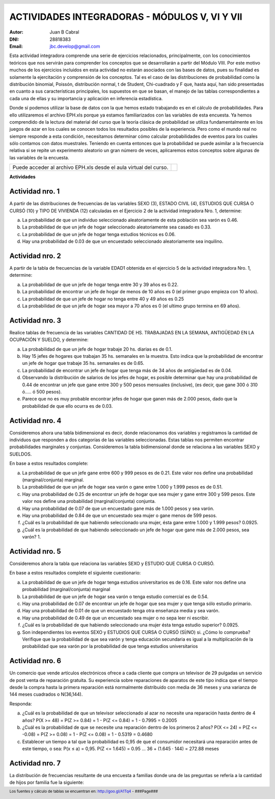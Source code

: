 .. =============================================================================
.. ROLES AND INLINE IMAGES
.. =============================================================================

.. role:: underline
.. role:: strike

.. |hamster| image:: imgs/hamster.png
                :scale: 15 %


.. =============================================================================
.. HEADER
.. =============================================================================

.. header::
    .. image:: imgs/head.png
        :scale: 100 %


.. =============================================================================
.. ACTIVITIES
.. =============================================================================

================================================
ACTIVIDADES INTEGRADORAS  - MÓDULOS  V, VI Y VII
================================================

:Autor: Juan B Cabral
:DNI: 28818383
:Email: jbc.develop@gmail.com


Esta actividad integradora comprende una serie de ejercicios relacionados,
principalmente, con los conocimientos teóricos que nos servirán para comprender
los conceptos que se desarrollarán a partir del Módulo VIII. Por este motivo
muchos de los ejercicios incluidos en esta actividad no estarán asociados con
las bases de datos, pues su finalidad es solamente la ejercitación y
comprensión de los conceptos. Tal es el caso de las distribuciones de
probabilidad como la distribución binomial, Poissón, distribución normal,
t de Student, Chi-cuadrado y F que, hasta aquí, han sido presentadas en cuanto
a sus características principales, los supuestos en que se basan, el manejo de
las tablas correspondientes a cada una de ellas y su importancia y aplicación
en inferencia estadística.

Donde sí podemos utilizar la base de datos con la que hemos estado trabajando
es en el cálculo de probabilidades. Para ello utilizaremos el archivo EPH.xls
porque ya estamos familiarizados con las variables de esta encuesta. Ya hemos
comprendido de la lectura del material del curso que la teoría clásica de
probabilidad se utiliza fundamentalmente en los juegos de azar en los cuales
se conocen todos los resultados posibles de la experiencia. Pero como el mundo
real no siempre responde a esta condición, necesitamos determinar cómo calcular
probabilidades de eventos para los cuales sólo contamos con datos muestrales.
Teniendo en cuenta entonces que la probabilidad se puede asimilar a la
frecuencia relativa si se repite un experimento aleatorio un gran número de
veces, aplicaremos estos conceptos sobre algunas de las variables de la
encuesta.

.. class:: dedication

+----------------------------------+-------------------------+
|                                  | .. image:: imgs/arr.png |
| Puede acceder al archivo EPH.xls |     :align: right       |
| desde el aula virtual del curso. |     :scale: 100 %       |
|                                  |                         |
+----------------------------------+-------------------------+


**Actividades**


|hamster| Actividad nro. 1
--------------------------

A partir de las distribuciones de frecuencias de las variables SEXO (3),
ESTADO CIVIL (4), ESTUDIOS QUE CURSA O CURSÓ (10) y TIPO DE VIVIENDA (12)
calculadas en el Ejercicio 2 de la actividad integradora Nro. 1, determine:

.. image:: imgs/note1.png
    :align: right
    :scale: 100 %

a) La probabilidad de que un individuo seleccionado aleatoriamente de esta
   población sea varón es :underline:`0.46`.
b) La probabilidad de que un jefe de hogar seleccionado aleatoriamente sea
   casado es :underline:`0.33`.
c) La probabilidad de que un jefe de hogar tenga estudios técnicos
   es :underline:`0.06`.
d) Hay una probabilidad de :underline:`0.03` de que un encuestado seleccionado
   aleatoriamente sea inquilino.


|hamster| Actividad nro. 2
--------------------------

A partir de la tabla de frecuencias de la variable EDAD1 obtenida en el
ejercicio 5 de la actividad integradora Nro. 1, determine:

a) La probabilidad de que un jefe de hogar tenga entre 30 y 39
   años es :underline:`0.22`.
b) La probabilidad de encontrar un jefe de hogar de menos de 10 años es
   :underline:`0 (el primer grupo empieza con 10 años)`.
c) La probabilidad de que un jefe de hogar no tenga entre 40 y 49 años es
   :underline:`0.25`
d) La probabilidad de que un jefe de hogar sea mayor a 70 años es
   :underline:`0 (el ultimo grupo termina en 69 años)`.


|hamster| Actividad nro. 3
--------------------------

Realice tablas de frecuencia de las variables CANTIDAD DE HS.
TRABAJADAS EN LA SEMANA, ANTIGÜEDAD EN LA OCUPACIÓN Y SUELDO, y determine:

.. csv-table:: Cantidad de hs. trabajadas
    :header-rows: 1
    :file: tables/act3_cant_hs_tab.csv

.. csv-table:: Antigüedad en la ocupación
    :header-rows: 1
    :file: tables/act3_antig.csv

.. csv-table:: Sueldo
    :header-rows: 1
    :file: tables/act3_sueldo.csv


a) La probabilidad de que un jefe de hogar trabaje 20 hs. diarias es de
   :underline:`0.1`.
b) Hay 15 jefes de hogares que trabajan 35 hs. semanales en la muestra.
   Esto indica que la probabilidad de encontrar un jefe de hogar que trabaje
   35 hs. semanales es de :underline:`0.65`.
c) La probabilidad de encontrar un jefe de hogar que tenga más de 34 años de
   antigüedad es de :underline:`0.04`.
d) Observando la distribución de salarios de los jefes de hogar, es posible
   determinar que hay una probabilidad de
   :underline:`0.44` de encontrar un jefe que
   gane entre 300 y 500 pesos mensuales (inclusive),
   (es decir, que gane 300 ó 310 ó..... ó 500 pesos).
e) Parece que no es muy probable encontrar jefes de hogar que ganen más de
   2.000 pesos, dado que la probabilidad de que ello ocurra es de
   :underline:`0.03`.


|hamster| Actividad nro. 4
--------------------------

Consideremos ahora una tabla bidimensional es decir, donde relacionamos dos
variables y registramos la cantidad de individuos que responden a dos
categorías de las variables seleccionadas. Estas tablas nos permiten encontrar
probabilidades marginales y conjuntas. Consideremos la tabla bidimensional
donde se relaciona a las variables SEXO y SUELDOS.

En base a estos resultados complete:


.. csv-table:: Sexo X Sueldo
    :header-rows: 1
    :file: tables/act4_sexoXsueldo.csv


a) La probabilidad de que un jefe gane entre 600 y 999 pesos es de
   :underline:`0.21`. Este valor nos define una probabilidad (marginal/conjunta)
   :underline:`marginal`.
b) La probabilidad de que un jefe de hogar sea varón o gane entre 1.000 y 1.999
   pesos es de :underline:`0.51`.
c) Hay una probabilidad de :underline:`0.25` de encontrar un jefe de hogar que
   sea mujer y gane entre 300 y 599 pesos. Este valor nos define una
   probabilidad (marginal/conjunta) :underline:`conjunta`.
d) Hay una probabilidad de :underline:`0.07` de que un encuestado gane más de
   1.000 pesos y sea varón.
e) Hay una probabilidad de :underline:`0.84` de que un encuestado sea mujer o
   gane menos de 599 pesos.
f) ¿Cuál es la probabilidad de que habiendo seleccionado una mujer, ésta gane
   entre 1.000 y 1.999 pesos? :underline:`0.0925`.
g) ¿Cuál es la probabilidad de que habiendo seleccionado un jefe de hogar que
   gane más de 2.000 pesos, sea varón? :underline:`1`.


|hamster| Actividad nro. 5
--------------------------

Consideremos ahora la tabla que relaciona las variables SEXO y
ESTUDIO QUE CURSA O CURSÓ.

.. csv-table:: Estudio que cursa or cursó X Sexo
    :header-rows: 1
    :file: tables/act5_stud_sexo.csv

En base a estos resultados complete el siguiente cuestionario:

a) La probabilidad de que un jefe de hogar tenga estudios universitarios es de
   :underline:`0.16`. Este valor nos define una probabilidad (marginal/conjunta)
   :underline:`marginal`
b) La probabilidad de que un jefe de hogar sea varón o tenga estudio comercial
   es de :underline:`0.54`.
c) Hay una probabilidad de :underline:`0.07` de encontrar un jefe de hogar
   que sea mujer y que tenga sólo estudio primario.
d) Hay una probabilidad de :underline:`0.01` de que un encuestado tenga otra
   enseñanza media y sea varón.
e) Hay una probabilidad de :underline:`0.49` de que un encuestado sea mujer o no
   sepa leer ni escribir.
f) ¿Cuál es la probabilidad de que habiendo seleccionado una mujer ésta tenga estudio superior?
   :underline:`0.0925`.
g) Son independientes los eventos SEXO y ESTUDIOS QUE CURSA O CURSÓ (SÍ/NO)
   :underline:`si`. ¿Cómo lo comprueba?
   :underline:`Verifique que la probabilidad de que sea varón y tenga educación`
   :underline:`secundaria es igual a la multiplicación de la probabilidad que`
   :underline:`sea varón por la probabilidad de que tenga estudios universitarios`


|hamster| Actividad nro. 6
--------------------------

Un comercio que vende artículos electrónicos ofrece a cada cliente que compra
un televisor de 29 pulgadas un servicio de post venta de reparación gratuita.
Su experiencia sobre reparaciones de aparatos de este tipo indica que el tiempo
desde la compra hasta la primera reparación está normalmente distribuido con
media de 36 meses y una varianza de 144 meses cuadrados o N(36,144).

Responda:

a) ¿Cuál es la probabilidad de que un televisor seleccionado al azar no necesite
   una reparación hasta dentro de 4 años?
   :underline:`P(X >= 48) = P(Z >= 0.84) = 1 - P(Z <= 0.84) = 1 - 0.7995 = 0.2005`
b) ¿Cuál es la probabilidad de que se necesite una reparación dentro de los primeros 2 años?
   :underline:`P(X <= 24) = P(Z <= -0.08) = P(Z >= 0.08) = 1 - P(Z <= 0.08) = 1 - 0.5319 = 0.4680`
c) Establecer un tiempo a tal que la probabilidad es 0,95 de que el consumidor
   necesitará una reparación antes de este tiempo, o sea: P(x ≤ a) = 0,95.
   :underline:`P(Z <= 1.645) = 0.95 ... 36 + (1.645 · 144) = 272.88 meses`

|hamster| Actividad nro. 7
--------------------------

La distribución de frecuencias resultante de una encuesta a familias donde una
de las preguntas se refería a la cantidad de hijos por familia fue la siguiente:

.. csv-table:: Cantidad de hijos por familia
    :header-rows: 1
    :file: static/act7.csv


.. =============================================================================
.. FOOTER
.. =============================================================================

.. footer::

    Los fuentes y cálculo de tablas se encuentran en:
    http://goo.gl/A1Tq4 - ###Page###
